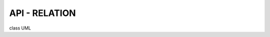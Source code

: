 ====================
API - RELATION
====================

class UML

.. uml::

    @startuml

    package api {

        package	mixins {

            package font {

                package model {

                    class FontModelMixin {
                        + draw_text()
                    }
                }

                package name {
                    class FontProportionalSpacingMixin
                    class FontMonoSpacingMixin
                    class FontNameListMixin

                    FontNameListMixin --|> FontProportionalSpacingMixin
                    FontNameListMixin --|> FontMonoSpacingMixin
                }
            }
        }

        package generics {
            class RGBColor
            class GameView
            class KeyboardController
        }

        package utils {
            class MetaMemberControl
            class SafeMember
            class ABCSafeMember
            class ShowTestDescription
            class WindowHelper
        }
    }
    @enduml
